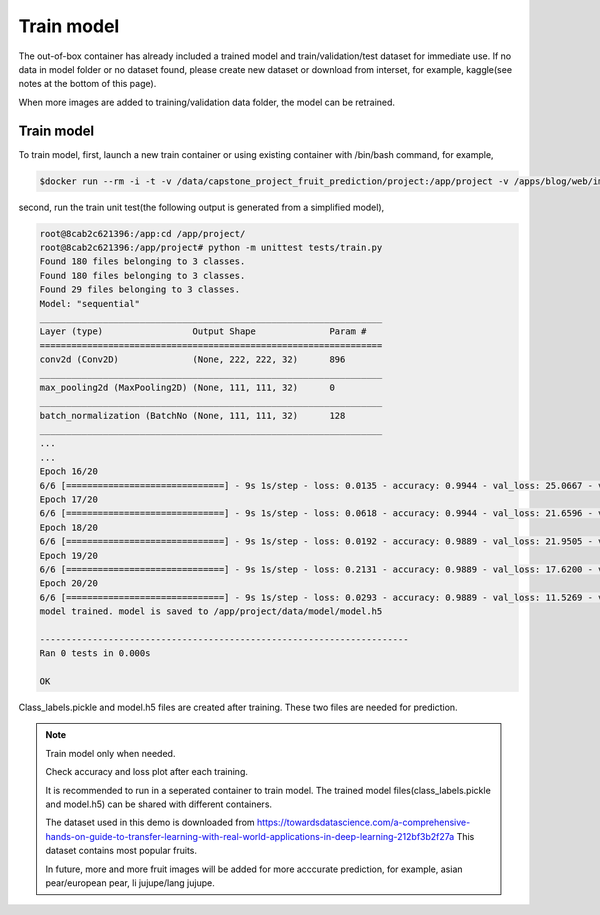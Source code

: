 .. _TrainModel:

###############################
Train model
###############################

The out-of-box container has already included a trained model and train/validation/test dataset for immediate use.  If no data in model folder or no dataset found, please create new dataset or download from interset, for example, kaggle(see notes at the bottom of this page).

When more images are added to training/validation data folder, the model can be retrained.

Train model
==============================



To train model, first, launch a new train container or using existing container with /bin/bash command, for example,

.. code-block:: sh

	$docker run --rm -i -t -v /data/capstone_project_fruit_prediction/project:/app/project -v /apps/blog/web/image/upload:/app/project/upload -p 5000:5000 wdmhouston/capstone_project_fruit_prediction:0.1 /bin/bash
	

second, run the train unit test(the following output is generated from a simplified model),

.. code-block:: sh

	root@8cab2c621396:/app:cd /app/project/
	root@8cab2c621396:/app/project# python -m unittest tests/train.py
	Found 180 files belonging to 3 classes.
	Found 180 files belonging to 3 classes.
	Found 29 files belonging to 3 classes.
	Model: "sequential"
	_________________________________________________________________
	Layer (type)                 Output Shape              Param #
	=================================================================
	conv2d (Conv2D)              (None, 222, 222, 32)      896
	_________________________________________________________________
	max_pooling2d (MaxPooling2D) (None, 111, 111, 32)      0
	_________________________________________________________________
	batch_normalization (BatchNo (None, 111, 111, 32)      128
	_________________________________________________________________
	...
	...
	Epoch 16/20
	6/6 [==============================] - 9s 1s/step - loss: 0.0135 - accuracy: 0.9944 - val_loss: 25.0667 - val_accuracy: 0.6207
	Epoch 17/20
	6/6 [==============================] - 9s 1s/step - loss: 0.0618 - accuracy: 0.9944 - val_loss: 21.6596 - val_accuracy: 0.7241
	Epoch 18/20
	6/6 [==============================] - 9s 1s/step - loss: 0.0192 - accuracy: 0.9889 - val_loss: 21.9505 - val_accuracy: 0.7241
	Epoch 19/20
	6/6 [==============================] - 9s 1s/step - loss: 0.2131 - accuracy: 0.9889 - val_loss: 17.6200 - val_accuracy: 0.7241
	Epoch 20/20
	6/6 [==============================] - 9s 1s/step - loss: 0.0293 - accuracy: 0.9889 - val_loss: 11.5269 - val_accuracy: 0.7931
	model trained. model is saved to /app/project/data/model/model.h5
	
	----------------------------------------------------------------------
	Ran 0 tests in 0.000s
	
	OK

Class_labels.pickle and model.h5 files are created after training. These two files are needed for prediction.

.. note::
   Train model only when needed.
   
   Check accuracy and loss plot after each training.
   
   It is recommended to run in a seperated container to train model. The trained model files(class_labels.pickle and model.h5) can be shared with different containers.
   
   The dataset used in this demo is downloaded from https://towardsdatascience.com/a-comprehensive-hands-on-guide-to-transfer-learning-with-real-world-applications-in-deep-learning-212bf3b2f27a
   This dataset contains most popular fruits.
   
   In future, more and more fruit images will be added for more acccurate prediction, for example, asian pear/european pear, li jujupe/lang jujupe.

